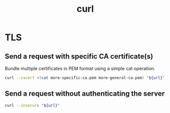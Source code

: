 #+TITLE: curl
#+OPTIONS: ^:nil
#+OPTIONS: \n:t

* TLS

** Send a request with specific CA certificate(s)

Bundle multiple certificates in PEM format using a simple cat operation.

#+BEGIN_SRC sh
curl --cacert <(cat more-specific-ca.pem more-general-ca.pem) "${url}"
#+END_SRC

** Send a request without authenticating the server

#+BEGIN_SRC sh
curl --insecure "${url}"
#+END_SRC
